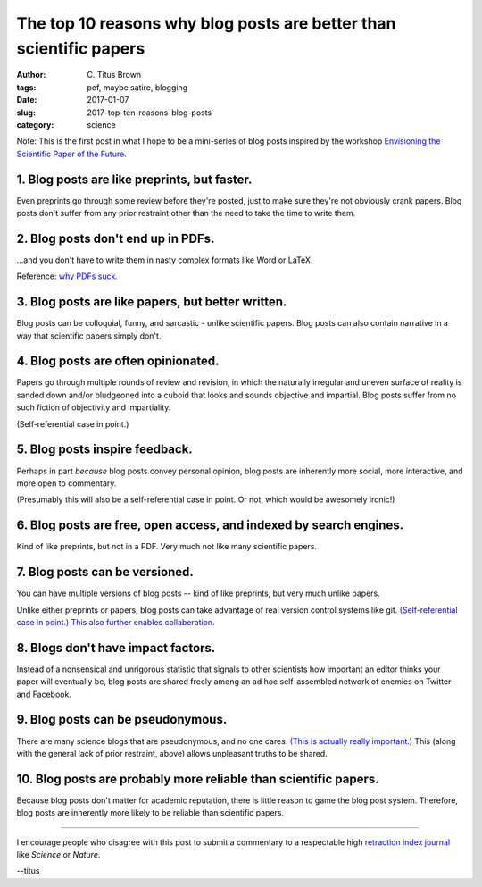 The top 10 reasons why blog posts are better than scientific papers
###################################################################

:author: C\. Titus Brown
:tags: pof, maybe satire, blogging
:date: 2017-01-07
:slug: 2017-top-ten-reasons-blog-posts
:category: science

Note: This is the first post in what I hope to be a mini-series of
blog posts inspired by the workshop `Envisioning the Scientific Paper
of the Future
<http://caltech.stacksdiscovery.org/scientific-paper-future>`__.

1. Blog posts are like preprints, but faster.
---------------------------------------------

Even preprints go through some review before they're posted, just to
make sure they're not obviously crank papers.  Blog posts don't suffer
from any prior restraint other than the need to take the time to write
them.

2. Blog posts don't end up in PDFs.
-----------------------------------

...and you don't have to write them in nasty complex formats like Word
or LaTeX.

Reference: `why PDFs suck. <http://wiki.c2.com/?PdfSucks>`__

3. Blog posts are like papers, but better written.
--------------------------------------------------

Blog posts can be colloquial, funny, and sarcastic - unlike scientific
papers.  Blog posts can also contain narrative in a way that scientific
papers simply don't.

4. Blog posts are often opinionated.
-------------------------------------   

Papers go through multiple rounds of review and revision, in which the
naturally irregular and uneven surface of reality is sanded down
and/or bludgeoned into a cuboid that looks and sounds objective and
impartial. Blog posts suffer from no such fiction of objectivity and
impartiality.

(Self-referential case in point.)

5. Blog posts inspire feedback.
-------------------------------

Perhaps in part *because* blog posts convey personal opinion, blog
posts are inherently more social, more interactive, and more open to
commentary.

(Presumably this will also be a self-referential case in point. Or not,
which would be awesomely ironic!)

6. Blog posts are free, open access, and indexed by search engines.
-------------------------------------------------------------------

Kind of like preprints, but not in a PDF.  Very much not like many
scientific papers.

7. Blog posts can be versioned.
-------------------------------

You can have multiple versions of blog posts -- kind of like
preprints, but very much unlike papers.

Unlike either preprints or papers, blog posts can take advantage of
real version control systems like git.  `(Self-referential case in
point.)
<https://github.com/ctb/titus-blog/commits/public/src/2017-top-ten-reasons-blog-posts.rst>`__
`This also further enables collaberation. <https://github.com/alexmorley/titus-blog/commits/public/src/2017-top-ten-reasons-blog-posts.rst>`_ 

8. Blogs don't have impact factors.
-----------------------------------

Instead of a nonsensical and unrigorous statistic that signals to
other scientists how important an editor thinks your paper will
eventually be, blog posts are shared freely among an ad hoc
self-assembled network of enemies on Twitter and Facebook.

9. Blog posts can be pseudonymous.
----------------------------------

There are many science blogs that are pseudonymous, and no one cares.
`(This is actually really
important. <https://blog.coralproject.net/the-real-name-fallacy/>`__)
This (along with the general lack of prior restraint, above) allows
unpleasant truths to be shared.

10. Blog posts are probably more reliable than scientific papers.
-----------------------------------------------------------------

Because blog posts don't matter for academic reputation, there is
little reason to game the blog post system.  Therefore, blog posts are
inherently more likely to be reliable than scientific papers.

----

I encourage people who disagree with this post to submit a commentary
to a respectable high `retraction index journal
<http://retractionwatch.com/2011/08/11/is-it-time-for-a-retraction-index/>`__
like *Science* or *Nature*.

--titus
